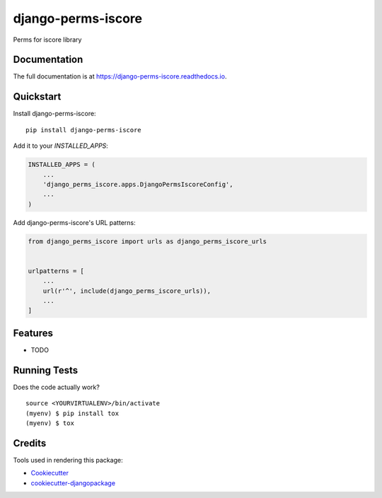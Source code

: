 =============================
django-perms-iscore
=============================

.. image:: https://badge.fury.io/py/django-perms-iscore.svg
    :target: https://badge.fury.io/py/django-perms-iscore

.. image:: https://travis-ci.org/Formulka/django-perms-iscore.svg?branch=master
    :target: https://travis-ci.org/Formulka/django-perms-iscore

.. image:: https://codecov.io/gh/Formulka/django-perms-iscore/branch/master/graph/badge.svg
    :target: https://codecov.io/gh/Formulka/django-perms-iscore

Perms for iscore library 

Documentation
-------------

The full documentation is at https://django-perms-iscore.readthedocs.io.

Quickstart
----------

Install django-perms-iscore::

    pip install django-perms-iscore

Add it to your `INSTALLED_APPS`:

.. code-block:: python

    INSTALLED_APPS = (
        ...
        'django_perms_iscore.apps.DjangoPermsIscoreConfig',
        ...
    )

Add django-perms-iscore's URL patterns:

.. code-block:: python

    from django_perms_iscore import urls as django_perms_iscore_urls


    urlpatterns = [
        ...
        url(r'^', include(django_perms_iscore_urls)),
        ...
    ]

Features
--------

* TODO

Running Tests
-------------

Does the code actually work?

::

    source <YOURVIRTUALENV>/bin/activate
    (myenv) $ pip install tox
    (myenv) $ tox

Credits
-------

Tools used in rendering this package:

*  Cookiecutter_
*  `cookiecutter-djangopackage`_

.. _Cookiecutter: https://github.com/audreyr/cookiecutter
.. _`cookiecutter-djangopackage`: https://github.com/pydanny/cookiecutter-djangopackage
